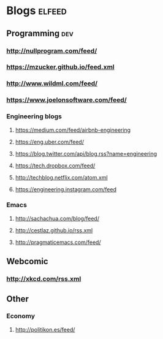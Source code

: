 #+STARTUP: showall

* Blogs                                                              :elfeed:
** Programming                                                          :dev:
*** http://nullprogram.com/feed/
*** https://mzucker.github.io/feed.xml
*** http://www.wildml.com/feed/
*** https://www.joelonsoftware.com/feed/
*** Engineering blogs
**** https://medium.com/feed/airbnb-engineering
**** https://eng.uber.com/feed/
**** https://blog.twitter.com/api/blog.rss?name=engineering
**** https://tech.dropbox.com/feed/
**** http://techblog.netflix.com/atom.xml
**** https://engineering.instagram.com/feed
*** Emacs
**** http://sachachua.com/blog/feed/

**** http://cestlaz.github.io/rss.xml
**** http://pragmaticemacs.com/feed/
** Webcomic
*** http://xkcd.com/rss.xml
** Other
*** Economy
**** http://politikon.es/feed/
